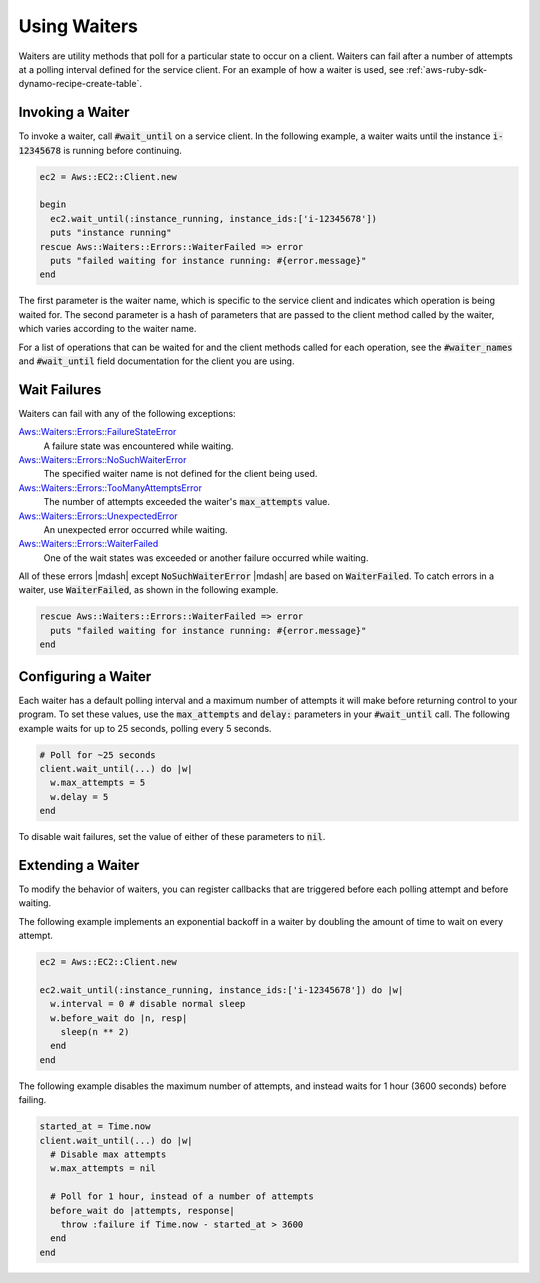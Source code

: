 .. Copyright 2010-2016 Amazon.com, Inc. or its affiliates. All Rights Reserved.

   This work is licensed under a Creative Commons Attribution-NonCommercial-ShareAlike 4.0
   International License (the "License"). You may not use this file except in compliance with the
   License. A copy of the License is located at http://creativecommons.org/licenses/by-nc-sa/4.0/.

   This file is distributed on an "AS IS" BASIS, WITHOUT WARRANTIES OR CONDITIONS OF ANY KIND,
   either express or implied. See the License for the specific language governing permissions and
   limitations under the License.

.. _aws-ruby-sdk-waiters:

#############
Using Waiters
#############

Waiters are utility methods that poll for a particular state to occur on a client. Waiters can fail
after a number of attempts at a polling interval defined for the service client. For an example of
how a waiter is used, see :ref:`aws-ruby-sdk-dynamo-recipe-create-table`.

.. _aws-ruby-sdk-waiter-invoking:

Invoking a Waiter
=================

To invoke a waiter, call :code:`#wait_until` on a service client. In the following example, a waiter
waits until the instance :code:`i-12345678` is running before continuing.

.. code-block:: ruby

    ec2 = Aws::EC2::Client.new
          
    begin
      ec2.wait_until(:instance_running, instance_ids:['i-12345678'])
      puts "instance running"
    rescue Aws::Waiters::Errors::WaiterFailed => error
      puts "failed waiting for instance running: #{error.message}"
    end

The first parameter is the waiter name, which is specific to the service client and indicates which
operation is being waited for. The second parameter is a hash of parameters that are passed to the
client method called by the waiter, which varies according to the waiter name.

For a list of operations that can be waited for and the client methods called for each operation,
see the :code:`#waiter_names` and :code:`#wait_until` field documentation for the client you are
using.

.. _aws-ruby-sdk-wait-failures:

Wait Failures
=============

Waiters can fail with any of the following exceptions:

`Aws::Waiters::Errors::FailureStateError </Aws/Waiters/Errors/FailureStateError.html>`_
    A failure state was encountered while waiting.

`Aws::Waiters::Errors::NoSuchWaiterError </Aws/Waiters/Errors/NoSuchWaiterError.html>`_
    The specified waiter name is not defined for the client being used.

`Aws::Waiters::Errors::TooManyAttemptsError </Aws/Waiters/Errors/TooManyAttemptsError.html>`_
    The number of attempts exceeded the waiter's :code:`max_attempts` value.

`Aws::Waiters::Errors::UnexpectedError </Aws/Waiters/Errors/UnexpectedError.html>`_
    An unexpected error occurred while waiting.

`Aws::Waiters::Errors::WaiterFailed </Aws/Waiters/Errors/WaiterFailed.html>`_
    One of the wait states was exceeded or another failure occurred while waiting.

All of these errors |mdash| except :code:`NoSuchWaiterError` |mdash| are based on
:code:`WaiterFailed`. To catch errors in a waiter, use :code:`WaiterFailed`, as shown in the
following example.

.. code-block:: ruby

    rescue Aws::Waiters::Errors::WaiterFailed => error
      puts "failed waiting for instance running: #{error.message}"
    end

.. _aws-ruby-sdk-configuring-waiters:

Configuring a Waiter
====================

Each waiter has a default polling interval and a maximum number of attempts it will make before
returning control to your program. To set these values, use the :code:`max_attempts` and
:code:`delay:` parameters in your :code:`#wait_until` call. The following example waits for up to 25
seconds, polling every 5 seconds.

.. code-block:: ruby

    # Poll for ~25 seconds
    client.wait_until(...) do |w|
      w.max_attempts = 5
      w.delay = 5
    end

To disable wait failures, set the value of either of these parameters to :code:`nil`.

.. _aws-ruby-sdk-extending-waiters:

Extending a Waiter
==================

To modify the behavior of waiters, you can register callbacks that are triggered before each polling
attempt and before waiting.

The following example implements an exponential backoff in a waiter by doubling the
amount of time to wait on every attempt.

.. code-block:: ruby

    ec2 = Aws::EC2::Client.new
          
    ec2.wait_until(:instance_running, instance_ids:['i-12345678']) do |w|
      w.interval = 0 # disable normal sleep
      w.before_wait do |n, resp|
        sleep(n ** 2)
      end
    end

The following example disables the maximum number of attempts, and instead waits for 1 hour (3600
seconds) before failing.

.. code-block:: ruby

    started_at = Time.now
    client.wait_until(...) do |w|
      # Disable max attempts
      w.max_attempts = nil
    
      # Poll for 1 hour, instead of a number of attempts
      before_wait do |attempts, response|
        throw :failure if Time.now - started_at > 3600
      end
    end
